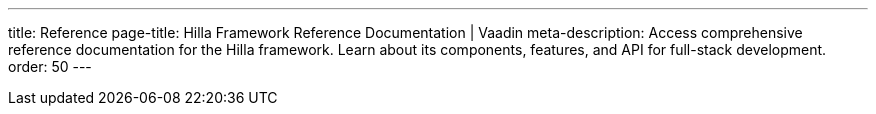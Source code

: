 ---
title: Reference
page-title: Hilla Framework Reference Documentation | Vaadin
meta-description: Access comprehensive reference documentation for the Hilla framework. Learn about its components, features, and API for full-stack development.
order: 50
---
